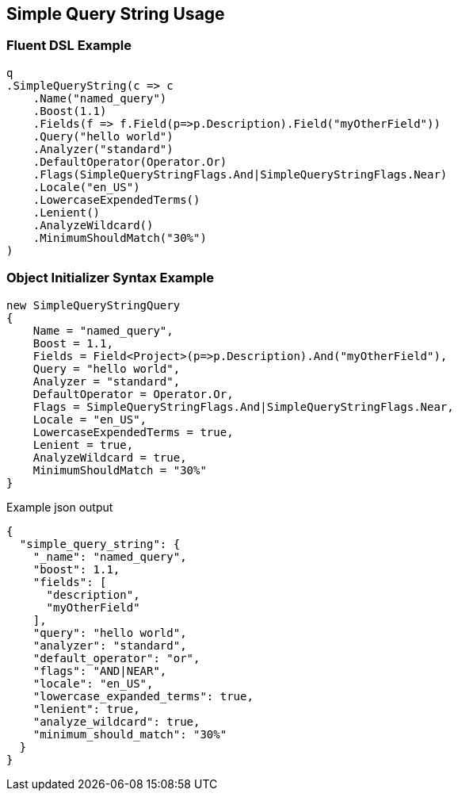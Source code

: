 :ref_current: https://www.elastic.co/guide/en/elasticsearch/reference/master

:github: https://github.com/elastic/elasticsearch-net

:nuget: https://www.nuget.org/packages

////
IMPORTANT NOTE
==============
This file has been generated from https://github.com/elastic/elasticsearch-net/tree/master/src/Tests/QueryDsl/Compound/FullText/SimpleQueryString/SimpleQueryStringUsageTests.cs. 
If you wish to submit a PR for any spelling mistakes, typos or grammatical errors for this file,
please modify the original csharp file found at the link and submit the PR with that change. Thanks!
////

[[simple-query-string-usage]]
== Simple Query String Usage

=== Fluent DSL Example

[source,csharp]
----
q
.SimpleQueryString(c => c
    .Name("named_query")
    .Boost(1.1)
    .Fields(f => f.Field(p=>p.Description).Field("myOtherField"))
    .Query("hello world")
    .Analyzer("standard")
    .DefaultOperator(Operator.Or)
    .Flags(SimpleQueryStringFlags.And|SimpleQueryStringFlags.Near)
    .Locale("en_US")
    .LowercaseExpendedTerms()
    .Lenient()
    .AnalyzeWildcard()
    .MinimumShouldMatch("30%")
)
----

=== Object Initializer Syntax Example

[source,csharp]
----
new SimpleQueryStringQuery
{
    Name = "named_query",
    Boost = 1.1,
    Fields = Field<Project>(p=>p.Description).And("myOtherField"),
    Query = "hello world",
    Analyzer = "standard",
    DefaultOperator = Operator.Or,
    Flags = SimpleQueryStringFlags.And|SimpleQueryStringFlags.Near,
    Locale = "en_US",
    LowercaseExpendedTerms = true,
    Lenient = true,
    AnalyzeWildcard = true,
    MinimumShouldMatch = "30%"
}
----

[source,javascript]
.Example json output
----
{
  "simple_query_string": {
    "_name": "named_query",
    "boost": 1.1,
    "fields": [
      "description",
      "myOtherField"
    ],
    "query": "hello world",
    "analyzer": "standard",
    "default_operator": "or",
    "flags": "AND|NEAR",
    "locale": "en_US",
    "lowercase_expanded_terms": true,
    "lenient": true,
    "analyze_wildcard": true,
    "minimum_should_match": "30%"
  }
}
----

